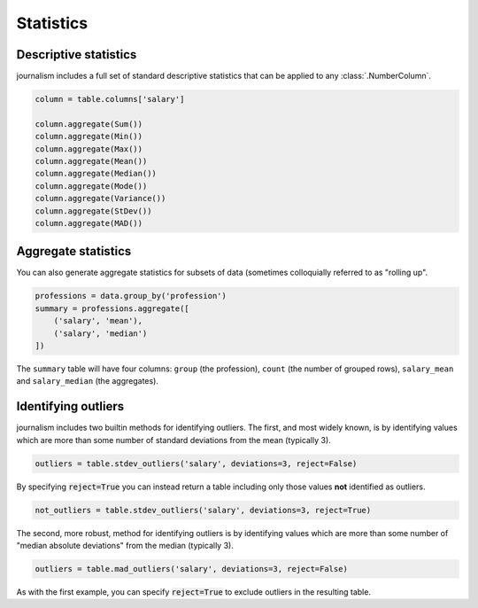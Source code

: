 ==========
Statistics
==========

Descriptive statistics
======================

journalism includes a full set of standard descriptive statistics that can be applied to any :class:`.NumberColumn`.

.. code-block:: python

    column = table.columns['salary']

    column.aggregate(Sum())
    column.aggregate(Min())
    column.aggregate(Max())
    column.aggregate(Mean())
    column.aggregate(Median())
    column.aggregate(Mode())
    column.aggregate(Variance())
    column.aggregate(StDev())
    column.aggregate(MAD())

Aggregate statistics
====================

You can also generate aggregate statistics for subsets of data (sometimes colloquially referred to as "rolling up".

.. code-block:: python

    professions = data.group_by('profession')
    summary = professions.aggregate([
        ('salary', 'mean'),
        ('salary', 'median')
    ])

The ``summary`` table will have four columns: ``group`` (the profession), ``count`` (the number of grouped rows), ``salary_mean`` and ``salary_median`` (the aggregates).

Identifying outliers
====================

journalism includes two builtin methods for identifying outliers. The first, and most widely known, is by identifying values which are more than some number of standard deviations from the mean (typically 3).

.. code-block:: python

    outliers = table.stdev_outliers('salary', deviations=3, reject=False)

By specifying :code:`reject=True` you can instead return a table including only those values **not** identified as outliers.

.. code-block:: python

    not_outliers = table.stdev_outliers('salary', deviations=3, reject=True)

The second, more robust, method for identifying outliers is by identifying values which are more than some number of "median absolute deviations" from the median (typically 3).

.. code-block:: python

    outliers = table.mad_outliers('salary', deviations=3, reject=False)

As with the first example, you can specify :code:`reject=True` to exclude outliers in the resulting table.
